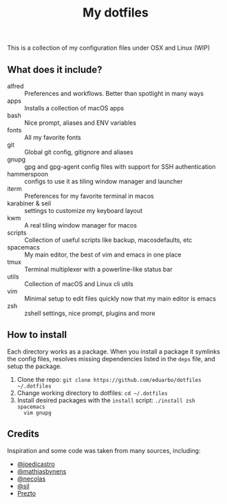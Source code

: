#+TITLE: My dotfiles

This is a collection of my configuration files under OSX and Linux (WIP)

** What does it include?

- alfred :: Preferences and workflows. Better than spotlight in many ways
- apps :: Installs a collection of macOS apps
- bash :: Nice prompt, aliases and ENV variables
- fonts :: All my favorite fonts
- git :: Global git config, gitignore and aliases
- gnupg :: gpg and gpg-agent config files with support for SSH authentication
- hammerspoon :: configs to use it as tiling window manager and launcher
- iterm :: Preferences for my favorite terminal in macos
- karabiner & seil :: settings to customize my keyboard layout
- kwm :: A real tiling window manager for macos
- scripts :: Collection of useful scripts like backup, macosdefaults, etc
- spacemacs :: My main editor, the best of vim and emacs in one place
- tmux :: Terminal multiplexer with a powerline-like status bar
- utils :: Collection of macOS and Linux cli utils
- vim :: Minimal setup to edit files quickly now that my main editor is emacs
- zsh :: zshell settings, nice prompt, plugins and more

** How to install
Each directory works as a package. When you install a package it symlinks the
config files, resolves missing dependencies listed in the ~deps~ file, and setup
the package.

1) Clone the repo: ~git clone https://github.com/eduarbo/dotfiles ~/.dotfiles~
2) Change working directory to dotfiles: ~cd ~/.dotfiles~
3) Install desired packages with the ~install~ script: ~./install zsh spacemacs
   vim gnupg~

** Credits
Inspiration and some code was taken from many sources, including:

- [[https://github.com/joedicastro/dotfiles][@joedicastro]]
- [[https://github.com/mathiasbynens/dotfiles][@mathiasbynens]]
- [[https://github.com/necolas/dotfiles][@necolas]]
- [[https://bitbucket.org/sjl/dotfiles][@sjl]]
- [[https://github.com/sorin-ionescu/prezto/][Prezto]]
